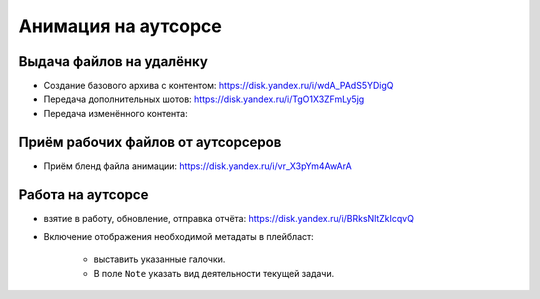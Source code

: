 .. _animation-at-outsource-page:

Анимация на аутсорсе
=====================

Выдача файлов на удалёнку
--------------------------

* Создание базового архива с контентом: `<https://disk.yandex.ru/i/wdA_PAdS5YDigQ>`_

* Передача дополнительных шотов: `<https://disk.yandex.ru/i/TgO1X3ZFmLy5jg>`_

* Передача изменённого контента:


Приём рабочих файлов от аутсорсеров
---------------------------------------

* Приём бленд файла анимации: `<https://disk.yandex.ru/i/vr_X3pYm4AwArA>`_


Работа на аутсорсе
-------------------

* взятие в работу, обновление, отправка отчёта: `<https://disk.yandex.ru/i/BRksNltZkIcqvQ>`_

* Включение отображения необходимой метадаты в плейбласт:

    .. image:: ../../_static/images/meta_data_settings.png

    * выставить указанные галочки.

    * В поле ``Note`` указать вид деятельности текущей задачи.
